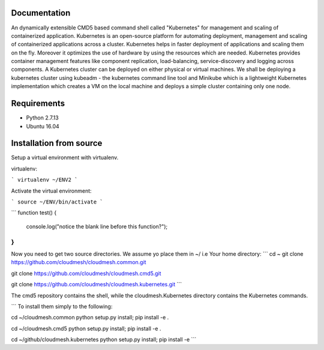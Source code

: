 Documentation
=============
An dynamically extensible CMD5 based command shell called "Kubernetes" for management and scaling of containerized application.
Kubernetes is an open-source platform for automating deployment,  management and scaling of containerized applications across a cluster. Kubernetes helps in faster deployment of applications and scaling them on the fly. Moreover it optimizes the use of hardware by using the resources which are needed. Kubernetes provides container management features like component replication, load-balancing, service-discovery and logging across components. A Kubernetes cluster can be deployed on either physical or virtual machines. We shall
be deploying a kubernetes cluster using kubeadm - the kubernetes command line tool and Minikube which is a lightweight Kubernetes implementation which creates a VM on the local machine and deploys a simple cluster containing only one node.

Requirements
=============
- Python 2.7.13  
- Ubuntu 16.04

Installation from source
========================
Setup a virtual environment with virtualenv.

virtualenv:

```
virtualenv ~/ENV2
```

Activate the virtual environment:

```
source ~/ENV/bin/activate
```

```
function test() {
  console.log("notice the blank line before this function?");
}
```

Now you need to get two source directories. We assume yo place them in ~/ i.e Your home directory:
```
cd ~
git clone https://github.com/cloudmesh/cloudmesh.common.git 

git clone https://github.com/cloudmesh/cloudmesh.cmd5.git 

git clone https://github.com/cloudmesh/cloudmesh.kubernetes.git
```








The cmd5 repository contains the shell, while the cloudmesh.Kubernetes directory contains the Kubernetes commands.

```
To install them simply to the following:

cd ~/cloudmesh.common 
python setup.py install; pip install -e .

cd ~/cloudmesh.cmd5 
python setup.py install; pip install -e .

cd ~/github/cloudmesh.kubernetes 
python setup.py install; pip install -e
```
